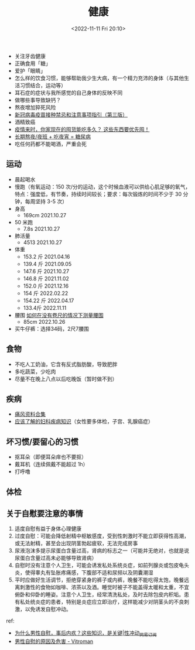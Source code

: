 #+TITLE: 健康
#+DATE: <2022-11-11 Fri 20:10>
#+TAGS[]: 健康

-  关注牙齿健康
-  正确食用「糖」
-  爱护「眼睛」
-  怎么样的饮食习惯，能够帮助我少生大病，有一个精力充沛的身体（与其他生活习惯结合，运动等）
-  耳石症的症状与我所感觉的自己身体的反映不同
-  做哪些事导致缺钙？
-  熬夜增加猝死风险
-  [[https://view.inews.qq.com/a/20211223A09O3F00][新冠病毒疫苗接种禁忌和注意事项指引（第三版）]]
-  酒精致癌
-  [[https://mp.weixin.qq.com/s/yUf0gSLOUkZPFM68zqpgAA][疫情来时，你家现在的囤货能吃多久？
   这些东西要优先囤！]]
-  [[https://mp.weixin.qq.com/s/x8DBt5wCic4UYMmaRQjAXQ][长期熬夜/夜班 +
   吃夜宵 = 糖尿病]]
-  吃任何药都不能喝酒，严重会死

** 运动

-  晨起喝水
-  慢跑（有氧运动：150 次/分的运动，这个时候血液可以供给心肌足够的氧气，特点：强度低，有节奏，持续时间较长；要求：每次锻炼的时间不少于 30 分钟，每周坚持 3-5 次）
-  身高
  -  169cm 2021.10.27
-  50 米跑
  -  7.8s 2021.10.27
-  肺活量
  -  4513 2021.10.27
-  体重
  -  153.2 斤 2021.04.16
  -  139.4 斤 2021.09.05
  -  147.6 斤 2021.10.27
  -  146.8 斤 2021.11.02
  -  152.0 斤 2021.12.16
  -  154 斤 2022.02.22
  -  154.22 斤 2022.04.17
  - 133.4斤 2022.11.11
-  腰围 [[https://zh.wikihow.com/在没有卷尺的情况下测量腰围][如何在没有卷尺的情况下测量腰围]]
  -  85cm 2022.10.26
-  买牛仔裤：选择34码，2尺7腰围

** 食物

-  不吃人工奶油，它含有反式脂肪酸，导致肥胖
-  多吃蔬菜，少吃肉
-  尽量不在晚上八点以后吃晚饭（暂时做不到）

** 疾病

-  [[https://wsbj757q14.feishu.cn/docs/doccnFqeGLgnl8MUDsJ77Debabf][痛风资料合集]]
-  [[https://www.douban.com/note/710195010/][应该了解的妇科疾病知识]]（女性要多体检，子宫、乳腺癌症）

** 坏习惯/要留心的习惯

-  抠耳朵（即便耳朵痒也不要抠）
-  戴耳机（连续佩戴不能超过 1h）
-  打呼噜

** 体检

** 关于自慰要注意的事情

1. 适度自慰有益于身体心理健康
2. 过度自慰：可能会降低射精中枢敏感度，受到性刺激时不能立即获得性高潮，或无法射精，甚至会出现阴茎勃起疲软，无法完成房事
3. 尿液泡沫多提示尿蛋白含量过高，肾病的标志之一（可能并无绝对，也就是说尿蛋白含量过高未必能够导致肾病）
4. 自慰时没有注意个人卫生，可能会诱发私处系统炎症，如前列腺炎或包皮龟头炎，使得睾丸有坠胀疼痛感，下腹部不适和尿频以及阴囊潮湿
5. 平时应做好生活调节，拒绝穿紧身的裤子或内裤，晚餐不能吃得太饱，晚餐远离刺激性的食物如咖啡、浓茶以及酒。睡觉时被子不能盖得太暖和太重，不宜俯卧和仰卧的睡姿。注意个人卫生，经常清洗私处，及时去除包皮内积垢。患有私处统炎症的患者，特别是炎症应立即治疗，这样能减少对阴茎头的不良刺激，以免诱发自慰冲动。

ref:

- [[https://www.163.com/dy/article/G6S4DGCP0525ADMJ.html][为什么男性自慰，事后内疚？这些知识，是关键|性冲动_网易订阅]]
- [[https://web.archive.org/web/20220124210833/https://www.vitroman.com/zh-hans/男性自慰的原因及危害/][男性自慰的原因及危害 - Vitroman]]
